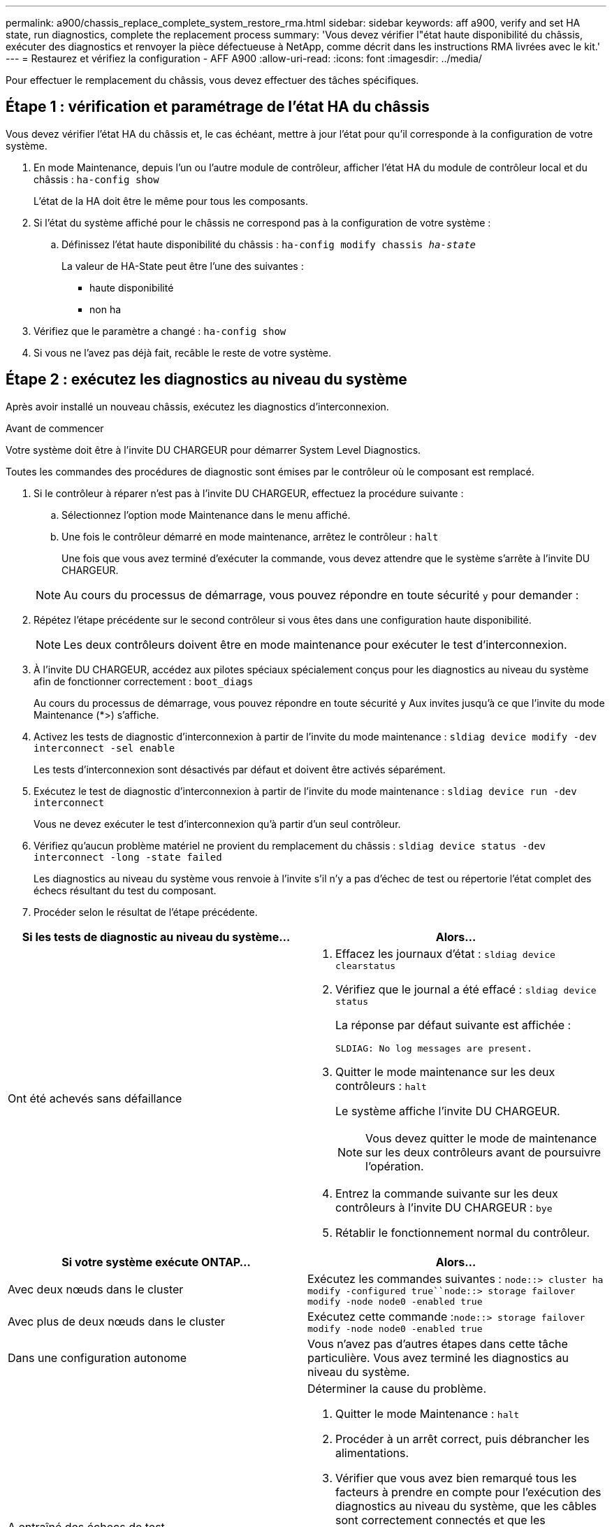 ---
permalink: a900/chassis_replace_complete_system_restore_rma.html 
sidebar: sidebar 
keywords: aff a900, verify and set HA state, run diagnostics, complete the replacement process 
summary: 'Vous devez vérifier l"état haute disponibilité du châssis, exécuter des diagnostics et renvoyer la pièce défectueuse à NetApp, comme décrit dans les instructions RMA livrées avec le kit.' 
---
= Restaurez et vérifiez la configuration - AFF A900
:allow-uri-read: 
:icons: font
:imagesdir: ../media/


[role="lead"]
Pour effectuer le remplacement du châssis, vous devez effectuer des tâches spécifiques.



== Étape 1 : vérification et paramétrage de l'état HA du châssis

Vous devez vérifier l'état HA du châssis et, le cas échéant, mettre à jour l'état pour qu'il corresponde à la configuration de votre système.

. En mode Maintenance, depuis l'un ou l'autre module de contrôleur, afficher l'état HA du module de contrôleur local et du châssis : `ha-config show`
+
L'état de la HA doit être le même pour tous les composants.

. Si l'état du système affiché pour le châssis ne correspond pas à la configuration de votre système :
+
.. Définissez l'état haute disponibilité du châssis : `ha-config modify chassis _ha-state_`
+
La valeur de HA-State peut être l'une des suivantes :

+
*** haute disponibilité
*** non ha




. Vérifiez que le paramètre a changé : `ha-config show`
. Si vous ne l'avez pas déjà fait, recâble le reste de votre système.




== Étape 2 : exécutez les diagnostics au niveau du système

Après avoir installé un nouveau châssis, exécutez les diagnostics d'interconnexion.

.Avant de commencer
Votre système doit être à l'invite DU CHARGEUR pour démarrer System Level Diagnostics.

Toutes les commandes des procédures de diagnostic sont émises par le contrôleur où le composant est remplacé.

. Si le contrôleur à réparer n'est pas à l'invite DU CHARGEUR, effectuez la procédure suivante :
+
.. Sélectionnez l'option mode Maintenance dans le menu affiché.
.. Une fois le contrôleur démarré en mode maintenance, arrêtez le contrôleur : `halt`
+
Une fois que vous avez terminé d'exécuter la commande, vous devez attendre que le système s'arrête à l'invite DU CHARGEUR.

+

NOTE: Au cours du processus de démarrage, vous pouvez répondre en toute sécurité `y` pour demander :



. Répétez l'étape précédente sur le second contrôleur si vous êtes dans une configuration haute disponibilité.
+

NOTE: Les deux contrôleurs doivent être en mode maintenance pour exécuter le test d'interconnexion.

. À l'invite DU CHARGEUR, accédez aux pilotes spéciaux spécialement conçus pour les diagnostics au niveau du système afin de fonctionner correctement : `boot_diags`
+
Au cours du processus de démarrage, vous pouvez répondre en toute sécurité `y` Aux invites jusqu'à ce que l'invite du mode Maintenance (*>) s'affiche.

. Activez les tests de diagnostic d'interconnexion à partir de l'invite du mode maintenance : `sldiag device modify -dev interconnect -sel enable`
+
Les tests d'interconnexion sont désactivés par défaut et doivent être activés séparément.

. Exécutez le test de diagnostic d'interconnexion à partir de l'invite du mode maintenance : `sldiag device run -dev interconnect`
+
Vous ne devez exécuter le test d'interconnexion qu'à partir d'un seul contrôleur.

. Vérifiez qu'aucun problème matériel ne provient du remplacement du châssis : `sldiag device status -dev interconnect -long -state failed`
+
Les diagnostics au niveau du système vous renvoie à l'invite s'il n'y a pas d'échec de test ou répertorie l'état complet des échecs résultant du test du composant.

. Procéder selon le résultat de l'étape précédente.


|===
| Si les tests de diagnostic au niveau du système... | Alors... 


 a| 
Ont été achevés sans défaillance
 a| 
. Effacez les journaux d'état : `sldiag device clearstatus`
. Vérifiez que le journal a été effacé : `sldiag device status`
+
La réponse par défaut suivante est affichée :

+
[listing]
----
SLDIAG: No log messages are present.
----
. Quitter le mode maintenance sur les deux contrôleurs : `halt`
+
Le système affiche l'invite DU CHARGEUR.

+

NOTE: Vous devez quitter le mode de maintenance sur les deux contrôleurs avant de poursuivre l'opération.

. Entrez la commande suivante sur les deux contrôleurs à l'invite DU CHARGEUR : `bye`
. Rétablir le fonctionnement normal du contrôleur.


|===
|===
| Si votre système exécute ONTAP... | Alors... 


 a| 
Avec deux nœuds dans le cluster
 a| 
Exécutez les commandes suivantes : `node::> cluster ha modify -configured true``node::> storage failover modify -node node0 -enabled true`



 a| 
Avec plus de deux nœuds dans le cluster
 a| 
Exécutez cette commande :``node::> storage failover modify -node node0 -enabled true``



 a| 
Dans une configuration autonome
 a| 
Vous n'avez pas d'autres étapes dans cette tâche particulière. Vous avez terminé les diagnostics au niveau du système.



 a| 
A entraîné des échecs de test
 a| 
Déterminer la cause du problème.

. Quitter le mode Maintenance : `halt`
. Procéder à un arrêt correct, puis débrancher les alimentations.
. Vérifier que vous avez bien remarqué tous les facteurs à prendre en compte pour l'exécution des diagnostics au niveau du système, que les câbles sont correctement connectés et que les composants matériels sont correctement installés dans le système de stockage.
. Rebranchez les blocs d'alimentation, puis mettez le système de stockage sous tension.
. Exécutez à nouveau le test de diagnostic au niveau du système. + si le test de diagnostic au niveau du système échoue à nouveau, contacter link:http://mysupport.netapp.com/["mysupport.netapp.com"^].


|===


== Étape 3 : renvoyer la pièce défaillante à NetApp

Retournez la pièce défectueuse à NetApp, tel que décrit dans les instructions RMA (retour de matériel) fournies avec le kit. Voir la https://mysupport.netapp.com/site/info/rma["Retour de pièce et amp ; remplacements"] pour plus d'informations.
